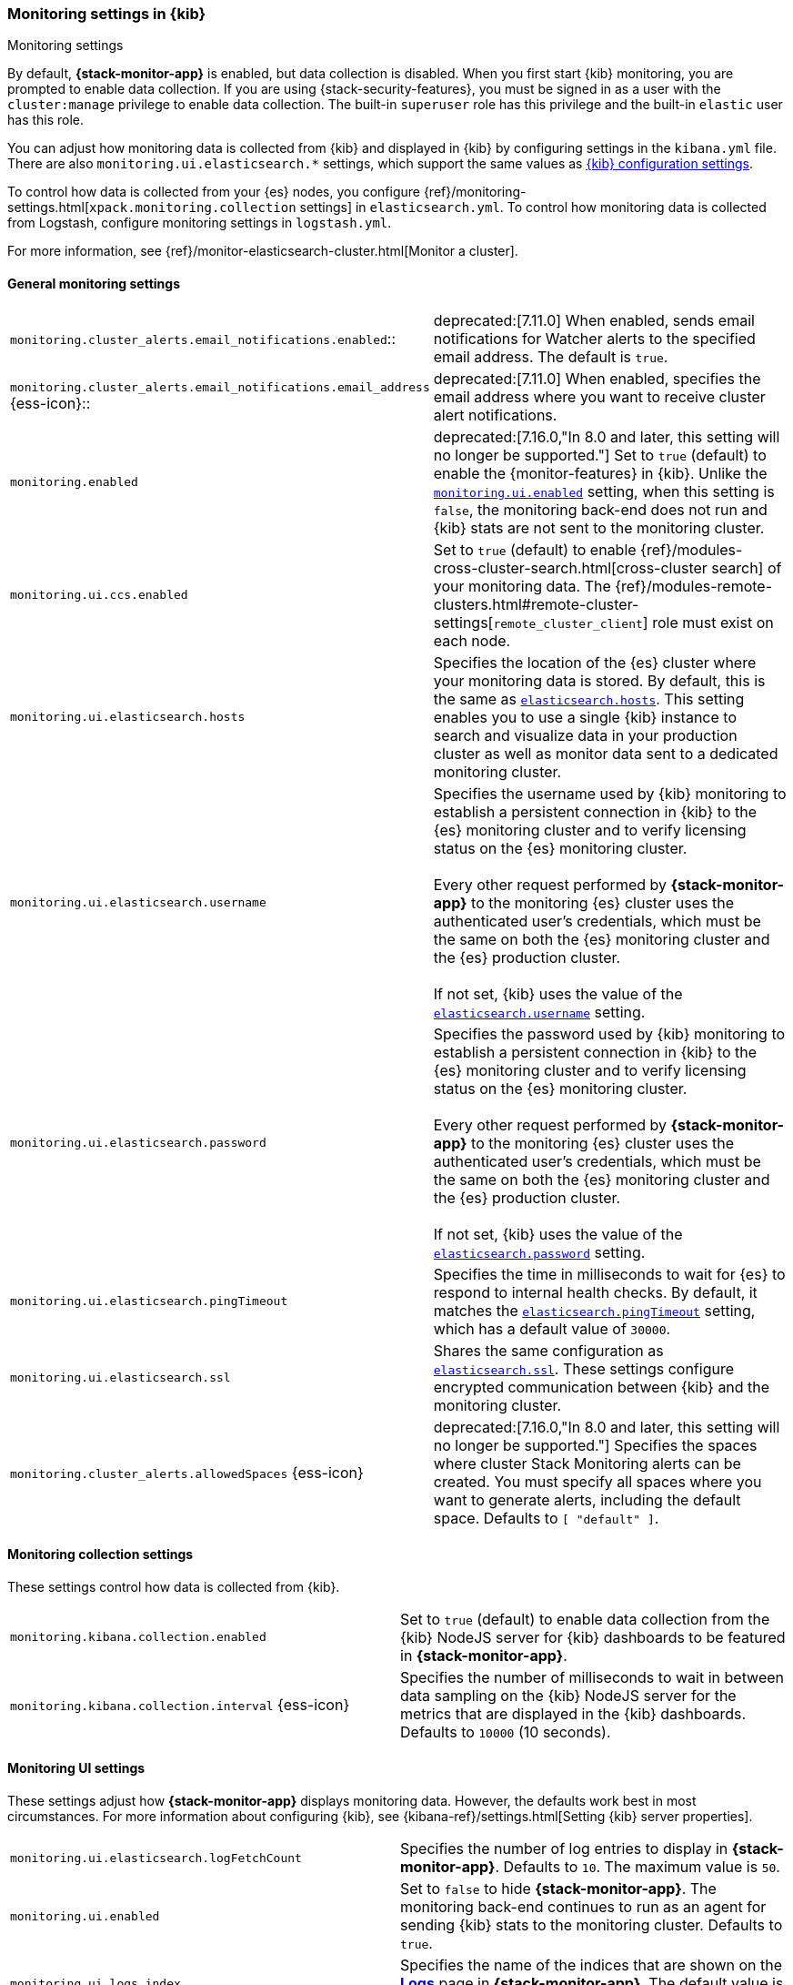 [role="xpack"]
[[monitoring-settings-kb]]
=== Monitoring settings in {kib}
++++
<titleabbrev>Monitoring settings</titleabbrev>
++++

By default, *{stack-monitor-app}* is enabled, but data collection is disabled.
When you first start {kib} monitoring, you are prompted to enable data
collection. If you are using {stack-security-features}, you must be signed in as
a user with the `cluster:manage` privilege to enable data collection. The
built-in `superuser` role has this privilege and the built-in `elastic` user has
this role.

You can adjust how monitoring data is
collected from {kib} and displayed in {kib} by configuring settings in the
`kibana.yml` file. There are also `monitoring.ui.elasticsearch.*` settings,
which support the same values as <<settings,{kib} configuration settings>>.

To control how data is collected from your {es} nodes, you configure
{ref}/monitoring-settings.html[`xpack.monitoring.collection`
settings] in `elasticsearch.yml`. To control how monitoring data is collected
from Logstash, configure monitoring settings in `logstash.yml`.

For more information, see
{ref}/monitor-elasticsearch-cluster.html[Monitor a cluster].

[float]
[[monitoring-general-settings]]
==== General monitoring settings

[cols="2*<"]
|===
| `monitoring.cluster_alerts.email_notifications.enabled`::
  | deprecated:[7.11.0] 
  When enabled, sends email notifications for Watcher alerts to the specified email address. The default is `true`. 

| `monitoring.cluster_alerts.email_notifications.email_address` {ess-icon}::
  | deprecated:[7.11.0] 
  When enabled, specifies the email address where you want to receive cluster alert notifications.

| `monitoring.enabled`
  | deprecated:[7.16.0,"In 8.0 and later, this setting will no longer be supported."]
  Set to `true` (default) to enable the {monitor-features} in {kib}. Unlike the
  <<monitoring-ui-enabled, `monitoring.ui.enabled`>> setting, when this setting is `false`, the
  monitoring back-end does not run and {kib} stats are not sent to the monitoring
  cluster.

| `monitoring.ui.ccs.enabled`
  | Set to `true` (default) to enable {ref}/modules-cross-cluster-search.html[cross-cluster search] of your monitoring data. The {ref}/modules-remote-clusters.html#remote-cluster-settings[`remote_cluster_client`] role must exist on each node.

| `monitoring.ui.elasticsearch.hosts`
  | Specifies the location of the {es} cluster where your monitoring data is stored.
  By default, this is the same as <<elasticsearch-hosts, `elasticsearch.hosts`>>. This setting enables
  you to use a single {kib} instance to search and visualize data in your
  production cluster as well as monitor data sent to a dedicated monitoring
  cluster.

| `monitoring.ui.elasticsearch.username`
  | Specifies the username used by {kib} monitoring to establish a persistent connection
  in {kib}  to the {es} monitoring cluster and to verify licensing status on the {es}
  monitoring cluster. +
  +
  Every other request performed by *{stack-monitor-app}* to the monitoring {es}
  cluster uses the authenticated user's credentials, which must be the same on
  both the {es} monitoring cluster and the {es} production cluster. +
  +
  If not set, {kib} uses the value of the <<elasticsearch-user-passwd, `elasticsearch.username`>> setting.

| `monitoring.ui.elasticsearch.password`
  | Specifies the password used by {kib} monitoring to establish a persistent connection
  in {kib}  to the {es} monitoring cluster and to verify licensing status on the {es}
  monitoring cluster. +
  +
  Every other request performed by *{stack-monitor-app}* to the monitoring {es}
  cluster uses the authenticated user's credentials, which must be the same on
  both the {es} monitoring cluster and the {es} production cluster. +
  +
  If not set, {kib} uses the value of the <<elasticsearch-user-passwd, `elasticsearch.password`>> setting.

| `monitoring.ui.elasticsearch.pingTimeout`
  | Specifies the time in milliseconds to wait for {es} to respond to internal
  health checks. By default, it matches the <<elasticsearch-pingTimeout, `elasticsearch.pingTimeout`>> setting,
  which has a default value of `30000`.

| `monitoring.ui.elasticsearch.ssl`
  | Shares the same configuration as <<elasticsearch-ssl-cert-key, `elasticsearch.ssl`>>. These settings configure encrypted communication between {kib} and the monitoring cluster.

| `monitoring.cluster_alerts.allowedSpaces` {ess-icon}
  | deprecated:[7.16.0,"In 8.0 and later, this setting will no longer be supported."]
  Specifies the spaces where cluster Stack Monitoring alerts can be created. You must specify all spaces where you want to generate alerts, including the default space. Defaults to `[ "default" ]`.

|===

[float]
[[monitoring-collection-settings]]
==== Monitoring collection settings

These settings control how data is collected from {kib}.

[cols="2*<"]
|===
| `monitoring.kibana.collection.enabled`
  | Set to `true` (default) to enable data collection from the {kib} NodeJS server
  for {kib} dashboards to be featured in *{stack-monitor-app}*.

| `monitoring.kibana.collection.interval` {ess-icon}
  | Specifies the number of milliseconds to wait in between data sampling on the
  {kib} NodeJS server for the metrics that are displayed in the {kib} dashboards.
  Defaults to `10000` (10 seconds).

|===

[float]
[[monitoring-ui-settings]]
==== Monitoring UI settings

These settings adjust how *{stack-monitor-app}* displays monitoring data.
However, the defaults work best in most circumstances. For more information
about configuring {kib}, see
{kibana-ref}/settings.html[Setting {kib} server properties].

[cols="2*<"]
|===
| `monitoring.ui.elasticsearch.logFetchCount`
  | Specifies the number of log entries to display in *{stack-monitor-app}*.
  Defaults to `10`. The maximum value is `50`.

|[[monitoring-ui-enabled]] `monitoring.ui.enabled`
  | Set to `false` to hide *{stack-monitor-app}*. The monitoring back-end
    continues to run as an agent for sending {kib} stats to the monitoring
    cluster. Defaults to `true`.

| `monitoring.ui.logs.index`
  | Specifies the name of the indices that are shown on the
  <<logs-monitor-page,*Logs*>> page in *{stack-monitor-app}*. The default value
  is `filebeat-*`.

| `monitoring.ui.max_bucket_size`
  | Specifies the number of term buckets to return out of the overall terms list when
  performing terms aggregations to retrieve index and node metrics. For more
  information about the `size` parameter, see
  {ref}/search-aggregations-bucket-terms-aggregation.html#search-aggregations-bucket-terms-aggregation-size[Terms Aggregation].
  Defaults to `10000`.

| `monitoring.ui.min_interval_seconds` {ess-icon}
  | Specifies the minimum number of seconds that a time bucket in a chart can
  represent. Defaults to 10. If you modify the
  `monitoring.ui.collection.interval` in `elasticsearch.yml`, use the same
  value in this setting.

|===

[float]
[[monitoring-ui-cgroup-settings]]
===== Monitoring UI container settings

*{stack-monitor-app}* exposes the Cgroup statistics that we collect for you to make
better decisions about your container performance, rather than guessing based on
the overall machine performance. If you are not running your applications in a
container, then Cgroup statistics are not useful.

[cols="2*<"]
|===
| `monitoring.ui.container.elasticsearch.enabled` {ess-icon}
  | For {es} clusters that are running in containers, this setting changes the
  *Node Listing* to display the CPU utilization based on the reported Cgroup
  statistics. It also adds the calculated Cgroup CPU utilization to the
  *Node Overview* page instead of the overall operating system's CPU
  utilization. Defaults to `false`.

| `monitoring.ui.container.logstash.enabled`
  | For {ls} nodes that are running in containers, this setting
  changes the {ls} *Node Listing* to display the CPU utilization
  based on the reported Cgroup statistics. It also adds the
  calculated Cgroup CPU utilization to the {ls} node detail
  pages instead of the overall operating system’s CPU utilization. Defaults to `false`.

|===
